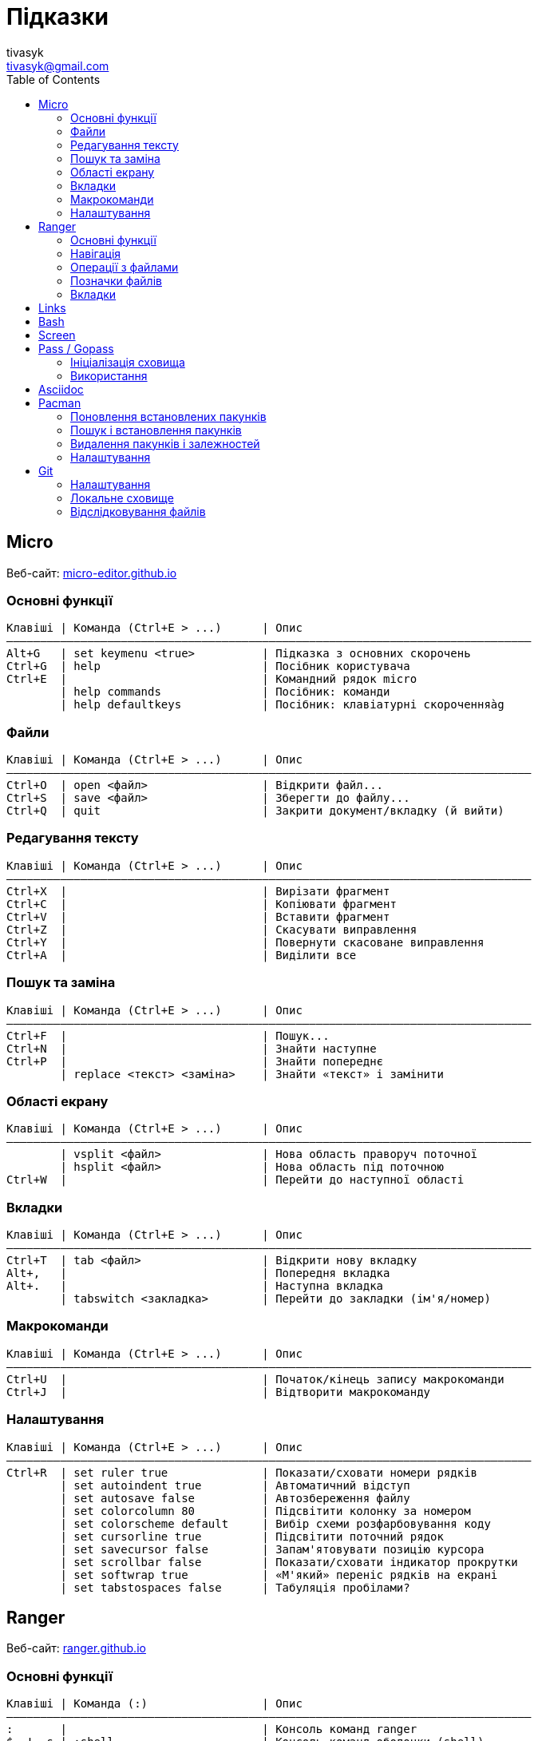= Підказки
tivasyk <tivasyk@gmail.com>
:toc:

// ============================================================================
== Micro

Веб-сайт: https://micro-editor.github.io/[micro-editor.github.io]

=== Основні функції

 Клавіші | Команда (Ctrl+E > ...)      | Опис
 ――――――――――――――――――――――――――――――――――――――――――――――――――――――――――――――――――――――――――――――
 Alt+G   | set keymenu <true>          | Підказка з основних скорочень
 Ctrl+G  | help                        | Посібник користувача
 Ctrl+E  |                             | Командний рядок micro
         | help commands               | Посібник: команди
         | help defaultkeys            | Посібник: клавіатурні скороченняàg

=== Файли

 Клавіші | Команда (Ctrl+E > ...)      | Опис
 ――――――――――――――――――――――――――――――――――――――――――――――――――――――――――――――――――――――――――――――
 Ctrl+O  | open <файл>                 | Відкрити файл...
 Ctrl+S  | save <файл>                 | Зберегти до файлу...
 Ctrl+Q  | quit                        | Закрити документ/вкладку (й вийти)

=== Редагування тексту

 Клавіші | Команда (Ctrl+E > ...)      | Опис
 ――――――――――――――――――――――――――――――――――――――――――――――――――――――――――――――――――――――――――――――
 Ctrl+X  |                             | Вирізати фрагмент
 Ctrl+C  |                             | Копіювати фрагмент
 Ctrl+V  |                             | Вставити фрагмент
 Ctrl+Z  |                             | Скасувати виправлення
 Ctrl+Y  |                             | Повернути скасоване виправлення
 Ctrl+A  |                             | Виділити все

=== Пошук та заміна

 Клавіші | Команда (Ctrl+E > ...)      | Опис
 ――――――――――――――――――――――――――――――――――――――――――――――――――――――――――――――――――――――――――――――
 Ctrl+F  |                             | Пошук...
 Ctrl+N  |                             | Знайти наступне
 Ctrl+P  |                             | Знайти попереднє
         | replace <текст> <заміна>    | Знайти «текст» і замінити

=== Області екрану

 Клавіші | Команда (Ctrl+E > ...)      | Опис
 ――――――――――――――――――――――――――――――――――――――――――――――――――――――――――――――――――――――――――――――
         | vsplit <файл>               | Нова область праворуч поточної
         | hsplit <файл>               | Нова область під поточною
 Ctrl+W  |                             | Перейти до наступної області
 
=== Вкладки

 Клавіші | Команда (Ctrl+E > ...)      | Опис
 ――――――――――――――――――――――――――――――――――――――――――――――――――――――――――――――――――――――――――――――
 Ctrl+T  | tab <файл>                  | Відкрити нову вкладку
 Alt+,   |                             | Попередня вкладка
 Alt+.   |                             | Наступна вкладка
         | tabswitch <закладка>        | Перейти до закладки (ім'я/номер)

=== Макрокоманди

 Клавіші | Команда (Ctrl+E > ...)      | Опис
 ――――――――――――――――――――――――――――――――――――――――――――――――――――――――――――――――――――――――――――――
 Ctrl+U  |                             | Початок/кінець запису макрокоманди
 Ctrl+J  |                             | Відтворити макрокоманду

=== Налаштування

 Клавіші | Команда (Ctrl+E > ...)      | Опис
 ――――――――――――――――――――――――――――――――――――――――――――――――――――――――――――――――――――――――――――――
 Ctrl+R  | set ruler true              | Показати/сховати номери рядків
         | set autoindent true         | Автоматичний відступ
         | set autosave false          | Автозбереження файлу
         | set colorcolumn 80          | Підсвітити колонку за номером
         | set colorscheme default     | Вибір схеми розфарбовування коду
         | set cursorline true         | Підсвітити поточний рядок
         | set savecursor false        | Запам'ятовувати позицію курсора
         | set scrollbar false         | Показати/сховати індикатор прокрутки
         | set softwrap true           | «М'який» переніс рядків на екрані
         | set tabstospaces false      | Табуляція пробілами?

         
// ============================================================================
== Ranger

Веб-сайт: https://ranger.github.io/[ranger.github.io]

=== Основні функції

 Клавіші | Команда (:)                 | Опис
 ――――――――――――――――――――――――――――――――――――――――――――――――――――――――――――――――――――――――――――――
 :       |                             | Консоль команд ranger
 $, !, s | :shell                      | Консоль команд оболонки (shell)
 Q       | :quitall                    | Вийти, закривши всі вкладки
         | :exit                       | Те саме, що quitall

=== Навігація

 Клавіші | Команда (:)                 | Опис
 ――――――――――――――――――――――――――――――――――――――――――――――――――――――――――――――――――――――――――――――
 jk ↑↓   |                             | Вгору, вниз
 h  ←    |                             | Ліворуч (батьківська тека)
 l  →    |                             | Праворуч (підтека, відкрити файл)

=== Операції з файлами

 Клавіші | Команда (:)                 | Опис
 ――――――――――――――――――――――――――――――――――――――――――――――――――――――――――――――――――――――――――――――
 yy      | : copy %s                   | Копіювати файл/файли (до «буфера»)
 dd      | : cut %s                    | Вирізати файл/файли (до «буфера»)
 pp      | : paste %s                  | Вставити файл/файли (з «буфера»)

 yd      |                             | Копіювати ім'я теки
 yn      |                             | Копіювати ім'я файлу
 yp      |                             | Копіювати повний шлях

 ya      |                             | Вирізати файл і додати до буфера
 da      |                             | Копіювати файл і додати до буфера
 
 <Enter> | : open ...                  | Відкрити файл (додаток за замовчуванням)
 r       | : open_with ...             | Відкрити файл за допомогою…

=== Позначки файлів

 Клавіші | Команда (:)                 | Опис
 ――――――――――――――――――――――――――――――――――――――――――――――――――――――――――――――――――――――――――――――
 t       |                             | Позначити файл зірочкою (*)
 "!      |                             | Позначити файл довільним символом (!)

 
=== Вкладки

 Клавіші | Команда (:)                 | Опис
 ――――――――――――――――――――――――――――――――――――――――――――――――――――――――――――――――――――――――――――――
 Ctrl+N  |                             | 
 Tab     |                             | Перейти до наступної вкладки
 Alt+<N> |                             | Перейти до вкладки за номером (1..9)
 q       | : quit                      | Закрити вкладку (і вийти, якщо остання)


// ============================================================================
== Links

...


// ============================================================================
== Bash

...


// ============================================================================
== Screen

...


// ============================================================================
== Pass / Gopass

Веб-сайт: https://www.passwordstore.org/[passwordstore.org]

=== Ініціалізація сховища

 Команда                               | Опис
 ――――――――――――――――――――――――――――――――――――――――――――――――――――――――――――――――――――――――――――――
 pass init                             | Створити нове сховище паролів
                                       | (~/.password-store)
                                       
=== Використання

 Команда                               | Опис
 ――――――――――――――――――――――――――――――――――――――――――――――――――――――――――――――――――――――――――――――
 pass list                             | Показати структуру/перелік паролів
                                       | у сховищі
 pass insert <шлях ключа>              | Створити ключ з новим паролем
 pass insert -m <шлях ключа>           | Створити ключ з багаторядковим записом 
                                       | (пароль має йти першим рядком)
 pass generate <шлях ключа> <довжина>  | Створити ключ і автоматично згенерувати
                                       | пароль визначеної довжини
 pass show <шлях ключа>                | Показати пароль зі сховища
 pass show -c <шлях ключа>             | Копіювати пароль до буфера обміну
 pass show -q <шлях ключа>             | Показати пароль як QRcode
 pass edit <шлях ключа>                | Редагувати збережений пароль
 pass find <текст>                     | Шукати ключі за назвою
 pass grep <опції> <текст>             | Шукати ключі з використанням grep
 pass delete [-r] <шлях ключа>         | Видалити ключ і пароль (рекурсивно)
 
// ============================================================================
== Asciidoc

Підручник: https://asciidoctor.org/docs/asciidoc-writers-guide/[asciidoctor.org/docs/asciidoc-writers-guide]


// ============================================================================
== Pacman

Підручник: https://wiki.archlinux.org/index.php/Pacman/Rosetta[wiki.archlinux.org]

=== Поновлення встановлених пакунків

 Команда                               | Опис
 ――――――――――――――――――――――――――――――――――――――――――――――――――――――――――――――――――――――――――――――
 pacman -Syu                           | Поновити всі встановлені пакунки

=== Пошук і встановлення пакунків

 Команда                               | Опис
 ――――――――――――――――――――――――――――――――――――――――――――――――――――――――――――――――――――――――――――――
 pacman -Ss <пакунок>                  | Шукати пакунок за іменем в сховищах
 pacman -S <пакунок>                   | Встановити пакунок за іменем
 pacman -Si <пакунок>                  | Детальна інформацію про пакунок
 pacman -Q                             | Повний перелік встановлених пакунків
 pacman -Qs <пакунок>                  | Шукати пакунок серед встановлених

=== Видалення пакунків і залежностей

 Команда                               | Опис
 ――――――――――――――――――――――――――――――――――――――――――――――――――――――――――――――――――――――――――――――
 pacman -R $(pacman -Qdtq)             | Видалити пакунки-сироти, встановлені
                                       | як залежності
 pacman -Sc                            | Видалити з кеша старі версії пакунків

=== Налаштування

 Команда                               | Опис
 ――――――――――――――――――――――――――――――――――――――――――――――――――――――――――――――――――――――――――――――
 ${VISUAL} /etc/pacman.conf            | Відкрити файл налаштувань редактором
 
 
// ============================================================================
== Git

Підручник: https://git-scm.com/book/uk/[Pro Git, git-scm.com/book]

=== Налаштування

 Команда                               | Опис
 ――――――――――――――――――――――――――――――――――――――――――――――――――――――――――――――――――――――――――――――
 git config --global user.name "..."   | Ім'я користувача (глобально)
 git config --global user.email "..."  | Адреса користувача (глобально)
 git config --global core.editor micro | Текстовий редактор
 git config --list                     | Перелік налаштувань
 git init                              | Початкове налаштування сховища (.git)
                                       | у робочій теці проекту 

=== Локальне сховище

 Команда                               | Опис
 ――――――――――――――――――――――――――――――――――――――――――――――――――――――――――――――――――――――――――――――
 git status                            | Інформація про стан локального сховища
 git status --short                    | Коротший звіт про стан локал. сховища
                                       |  ? неконтрольований файл (індекс/тека)
                                       |  ! ігнорований файл
                                       |  A новий файл
                                       |  M змінений файл
                                       |  D видалений
                                       |  R перейменований
                                       |  С копійований
 nano .gitignore                       | Перелік ігнорованих тек/файлів
                                       | (поширюється на вкладені підтеки)
 
=== Відслідковування файлів

 Команда                               | Опис
 ――――――――――――――――――――――――――――――――――――――――――――――――――――――――――――――――――――――――――――――
 git add <файл>                        | Включати теку/файл до контрольованих 
                                       | (track), індексувати зміни для коміту
 git add .                             | Включити всі теки/файли до
                                       | контрольованих та індексувати зміни
 git reset HEAD <файл>                 | Прибрати теку/файл з індексованих для
                                       | коміту
 git rm --cached <файл>                | Прибрати теку/файл з індексованих для
                                       | коміту (чим відрізняється від ―"―?)